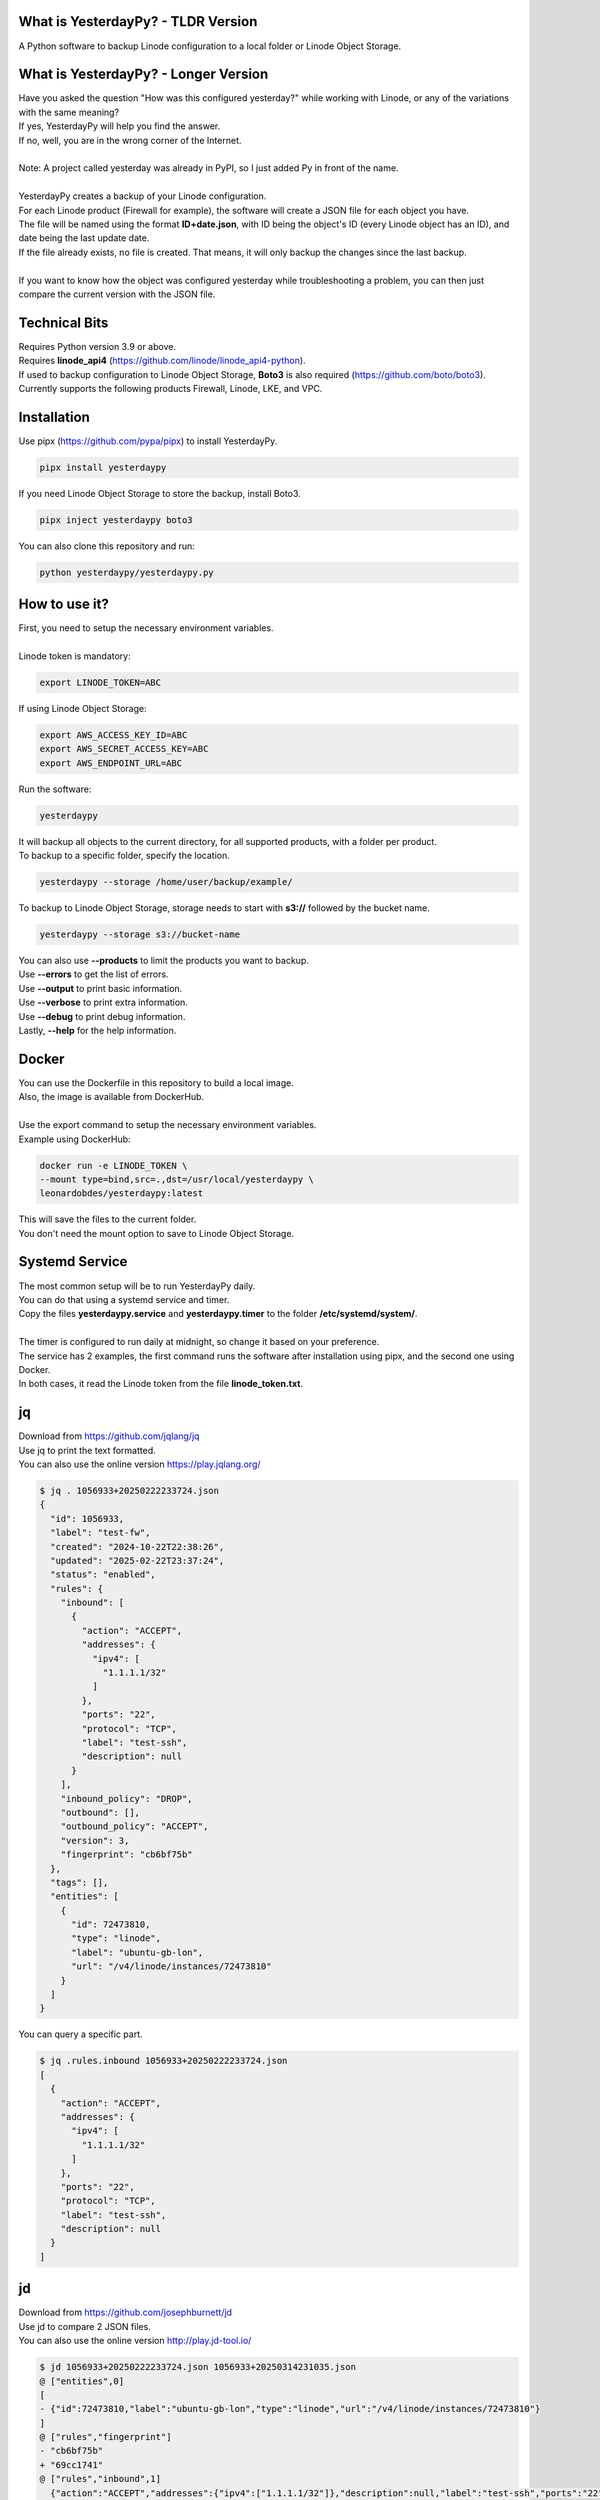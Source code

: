 What is YesterdayPy? - TLDR Version
-----------------------------------
| A Python software to backup Linode configuration to a local folder or Linode Object Storage.

What is YesterdayPy? - Longer Version
-------------------------------------
| Have you asked the question "How was this configured yesterday?" while working with Linode, or any of the variations with the same meaning?
| If yes, YesterdayPy will help you find the answer.
| If no, well, you are in the wrong corner of the Internet.
|
| Note: A project called yesterday was already in PyPI, so I just added Py in front of the name.
|
| YesterdayPy creates a backup of your Linode configuration.
| For each Linode product (Firewall for example), the software will create a JSON file for each object you have.
| The file will be named using the format **ID+date.json**, with ID being the object's ID (every Linode object has an ID), and date being the last update date.
| If the file already exists, no file is created. That means, it will only backup the changes since the last backup.
|
| If you want to know how the object was configured yesterday while troubleshooting a problem, you can then just compare the current version with the JSON file.

Technical Bits
--------------
| Requires Python version 3.9 or above.
| Requires **linode_api4** (https://github.com/linode/linode_api4-python).
| If used to backup configuration to Linode Object Storage, **Boto3** is also required (https://github.com/boto/boto3).
| Currently supports the following products Firewall, Linode, LKE, and VPC.

Installation
------------
| Use pipx (https://github.com/pypa/pipx) to install YesterdayPy.

.. code-block:: bash

   pipx install yesterdaypy

| If you need Linode Object Storage to store the backup, install Boto3.

.. code-block:: bash

   pipx inject yesterdaypy boto3

| You can also clone this repository and run:

.. code-block:: bash

   python yesterdaypy/yesterdaypy.py

How to use it?
--------------
| First, you need to setup the necessary environment variables.
|
| Linode token is mandatory:

.. code-block:: bash

   export LINODE_TOKEN=ABC

| If using Linode Object Storage:

.. code-block:: bash

   export AWS_ACCESS_KEY_ID=ABC
   export AWS_SECRET_ACCESS_KEY=ABC
   export AWS_ENDPOINT_URL=ABC

| Run the software:

.. code-block:: bash

   yesterdaypy

| It will backup all objects to the current directory, for all supported products, with a folder per product.

| To backup to a specific folder, specify the location.

.. code-block:: bash

   yesterdaypy --storage /home/user/backup/example/

| To backup to Linode Object Storage, storage needs to start with **s3://** followed by the bucket name.

.. code-block:: bash

   yesterdaypy --storage s3://bucket-name

| You can also use **--products** to limit the products you want to backup.
| Use **--errors** to get the list of errors.
| Use **--output** to print basic information.
| Use **--verbose** to print extra information.
| Use **--debug** to print debug information.
| Lastly, **--help** for the help information.

Docker
------
| You can use the Dockerfile in this repository to build a local image.
| Also, the image is available from DockerHub.
|
| Use the export command to setup the necessary environment variables.
| Example using DockerHub:

.. code-block:: bash

   docker run -e LINODE_TOKEN \
   --mount type=bind,src=.,dst=/usr/local/yesterdaypy \
   leonardobdes/yesterdaypy:latest

| This will save the files to the current folder.
| You don't need the mount option to save to Linode Object Storage.

Systemd Service
---------------
| The most common setup will be to run YesterdayPy daily.
| You can do that using a systemd service and timer.
| Copy the files **yesterdaypy.service** and **yesterdaypy.timer** to the folder **/etc/systemd/system/**.
|
| The timer is configured to run daily at midnight, so change it based on your preference.
| The service has 2 examples, the first command runs the software after installation using pipx, and the second one using Docker.
| In both cases, it read the Linode token from the file **linode_token.txt**.

jq
--
| Download from https://github.com/jqlang/jq
| Use jq to print the text formatted.
| You can also use the online version https://play.jqlang.org/

.. code-block:: bash

  $ jq . 1056933+20250222233724.json
  {
    "id": 1056933,
    "label": "test-fw",
    "created": "2024-10-22T22:38:26",
    "updated": "2025-02-22T23:37:24",
    "status": "enabled",
    "rules": {
      "inbound": [
        {
          "action": "ACCEPT",
          "addresses": {
            "ipv4": [
              "1.1.1.1/32"
            ]
          },
          "ports": "22",
          "protocol": "TCP",
          "label": "test-ssh",
          "description": null
        }
      ],
      "inbound_policy": "DROP",
      "outbound": [],
      "outbound_policy": "ACCEPT",
      "version": 3,
      "fingerprint": "cb6bf75b"
    },
    "tags": [],
    "entities": [
      {
        "id": 72473810,
        "type": "linode",
        "label": "ubuntu-gb-lon",
        "url": "/v4/linode/instances/72473810"
      }
    ]
  }

| You can query a specific part.

.. code-block:: bash

  $ jq .rules.inbound 1056933+20250222233724.json
  [
    {
      "action": "ACCEPT",
      "addresses": {
        "ipv4": [
          "1.1.1.1/32"
        ]
      },
      "ports": "22",
      "protocol": "TCP",
      "label": "test-ssh",
      "description": null
    }
  ]

jd
--
| Download from https://github.com/josephburnett/jd
| Use jd to compare 2 JSON files.
| You can also use the online version http://play.jd-tool.io/

.. code-block:: bash

  $ jd 1056933+20250222233724.json 1056933+20250314231035.json
  @ ["entities",0]
  [
  - {"id":72473810,"label":"ubuntu-gb-lon","type":"linode","url":"/v4/linode/instances/72473810"}
  ]
  @ ["rules","fingerprint"]
  - "cb6bf75b"
  + "69cc1741"
  @ ["rules","inbound",1]
    {"action":"ACCEPT","addresses":{"ipv4":["1.1.1.1/32"]},"description":null,"label":"test-ssh","ports":"22","protocol":"TCP"}
  + {"action":"ACCEPT","addresses":{"ipv4":["0.0.0.0/0"],"ipv6":["::/0"]},"description":null,"label":"icmp","protocol":"ICMP"}
  ]
  @ ["rules","version"]
  - 3
  + 4
  @ ["updated"]
  - "2025-02-22T23:37:24"
  + "2025-03-14T23:10:35"

To do
-----
* Products
    Add more products.
    Also, some objects have other obejcts under it (Linode Configuration Profile).
* Thread
    Add threads for large configurations.
* Mac OS
    Test on MacOS, it should work.
* Windows
    Need some changes to work on Windows.

Other software ideas
--------------------
* YesterdayPy_Clone
    Clone an object with a new label (name).
* YesterdayPy_Restore
    Restore the object to the configuration of the JSON file.

Author
------

| Name:
| Leonardo Souza
| LinkedIn:
| https://uk.linkedin.com/in/leonardobdes

How to report bugs?
-------------------

| Use `GitHub <https://github.com/leonardobdes/yesterdaypy/issues>`_ issues to report bugs.

How to request new functionalities?
-----------------------------------

| Use `GitHub <https://github.com/leonardobdes/yesterdaypy/issues>`_ issues to request new functionalities.
| Use the following format in the title **RFE - Title**.
